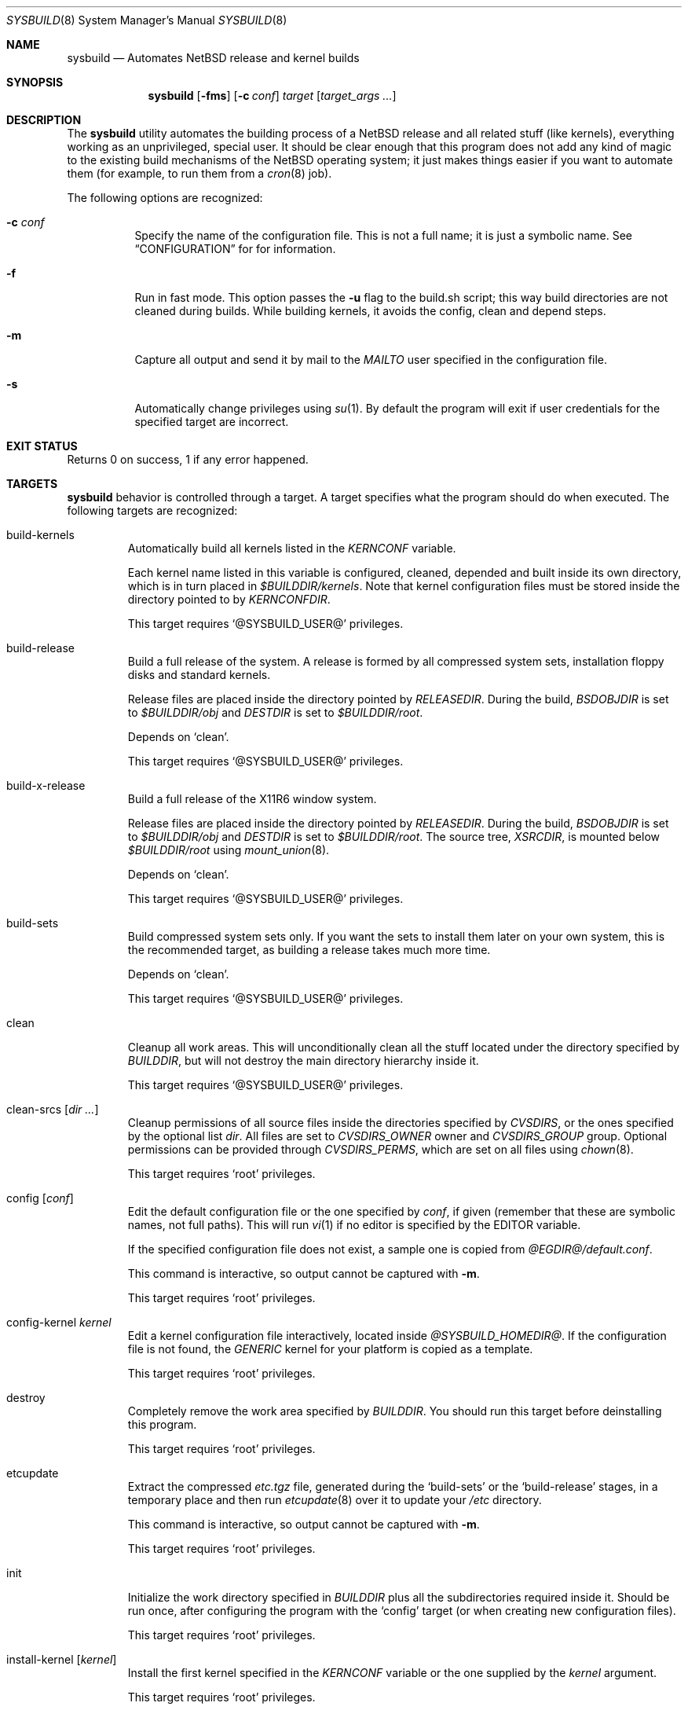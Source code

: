 .\" $NetBSD: sysbuild.8,v 1.7 2003/01/08 17:48:16 wiz Exp $
.\"
.\" sysbuild - Automatic NetBSD system builds
.\" Copyright (c) 2002, Julio Merino <jmmv@netbsd.org>
.\"
.\" Redistribution and use in source and binary forms, with or without
.\" modification, are permitted provided that the following conditions
.\" are met:
.\" 1. Redistributions of source code must retain the above copyright
.\"    notice, this list of conditions and the following disclaimer.
.\" 2. Neither the name of The NetBSD Foundation nor the names of its
.\"    contributors may be used to endorse or promote products derived
.\"    from this software without specific prior written permission.
.\" 3. Neither the name of author nor the names of its contributors may
.\"    be used to endorse or promote products derived from this software
.\"    without specific prior written permission.
.\"
.\" THIS SOFTWARE IS PROVIDED BY THE NETBSD FOUNDATION, INC. AND CONTRIBUTORS
.\" ``AS IS'' AND ANY EXPRESS OR IMPLIED WARRANTIES, INCLUDING, BUT NOT LIMITED
.\" TO, THE IMPLIED WARRANTIES OF MERCHANTABILITY AND FITNESS FOR A PARTICULAR
.\" PURPOSE ARE DISCLAIMED.  IN NO EVENT SHALL THE FOUNDATION OR CONTRIBUTORS
.\" BE LIABLE FOR ANY DIRECT, INDIRECT, INCIDENTAL, SPECIAL, EXEMPLARY, OR
.\" CONSEQUENTIAL DAMAGES (INCLUDING, BUT NOT LIMITED TO, PROCUREMENT OF
.\" SUBSTITUTE GOODS OR SERVICES; LOSS OF USE, DATA, OR PROFITS; OR BUSINESS
.\" INTERRUPTION) HOWEVER CAUSED AND ON ANY THEORY OF LIABILITY, WHETHER IN
.\" CONTRACT, STRICT LIABILITY, OR TORT (INCLUDING NEGLIGENCE OR OTHERWISE)
.\" ARISING IN ANY WAY OUT OF THE USE OF THIS SOFTWARE, EVEN IF ADVISED OF THE
.\" POSSIBILITY OF SUCH DAMAGE.
.\"
.Dd December 18, 2002
.Dt SYSBUILD 8
.Os
.Sh NAME
.Nm sysbuild
.Nd Automates
.Nx
release and kernel builds
.Sh SYNOPSIS
.Nm
.Op Fl fms
.Op Fl c Ar conf
.Ar target
.Op Ar target_args ...
.Sh DESCRIPTION
The
.Nm
utility automates the building process of a
.Nx
release and all related stuff (like kernels), everything working as an
unprivileged, special user.
It should be clear enough that this program does not add any kind of
magic to the existing build mechanisms of the
.Nx
operating system; it just makes things easier if you want to automate
them (for example, to run them from a
.Xr cron 8
job).
.Pp
The following options are recognized:
.Bl -tag -width indent
.It Fl c Ar conf
Specify the name of the configuration file.
This is not a full name; it is just a symbolic name.
See
.Sx CONFIGURATION
for for information.
.It Fl f
Run in fast mode.
This option passes the
.Fl u
flag to the build.sh script; this way build directories are not
cleaned during builds.
While building kernels, it avoids the config, clean and depend
steps.
.It Fl m
Capture all output and send it by mail to the
.Va MAILTO
user specified in the configuration file.
.It Fl s
Automatically change privileges using
.Xr su 1 .
By default the program will
exit if user credentials for the specified target are incorrect.
.El
.Sh EXIT STATUS
Returns 0 on success, 1 if any error happened.
.Sh TARGETS
.Nm
behavior is controlled through a target.
A target specifies what the program should do when executed.
The following targets are recognized:
.Bl -tag -width ident
.It build-kernels
Automatically build all kernels listed in the
.Va KERNCONF
variable.
.Pp
Each kernel name listed in this variable is configured, cleaned,
depended and built inside its own directory, which is in turn placed in
.Pa $BUILDDIR/kernels .
Note that kernel configuration files must be stored inside the
directory pointed to by
.Va KERNCONFDIR .
.Pp
This target requires
.Ql @SYSBUILD_USER@
privileges.
.It build-release
Build a full release of the system.
A release is formed by all compressed system sets, installation floppy
disks and standard kernels.
.Pp
Release files are placed inside the directory pointed by
.Va RELEASEDIR .
During the build,
.Va BSDOBJDIR
is set to
.Pa $BUILDDIR/obj
and
.Va DESTDIR
is set to
.Pa $BUILDDIR/root .
.Pp
Depends on
.Ql clean .
.Pp
This target requires
.Ql @SYSBUILD_USER@
privileges.
.It build-x-release
Build a full release of the X11R6 window system.
.Pp
Release files are placed inside the directory pointed by
.Va RELEASEDIR .
During the build,
.Va BSDOBJDIR
is set to
.Pa $BUILDDIR/obj
and
.Va DESTDIR
is set to
.Pa $BUILDDIR/root .
The source tree,
.Va XSRCDIR ,
is mounted below
.Pa $BUILDDIR/root
using
.Xr mount_union 8 .
.Pp
Depends on
.Ql clean .
.Pp
This target requires
.Ql @SYSBUILD_USER@
privileges.
.It build-sets
Build compressed system sets only.
If you want the sets to install them later on your own system, this is
the recommended target, as building a release takes much more time.
.Pp
Depends on
.Ql clean .
.Pp
This target requires
.Ql @SYSBUILD_USER@
privileges.
.It clean
Cleanup all work areas.
This will unconditionally clean all the stuff located under the
directory specified by
.Va BUILDDIR ,
but will not destroy the main directory hierarchy inside it.
.Pp
This target requires
.Ql @SYSBUILD_USER@
privileges.
.It clean-srcs Op Ar dir ...
Cleanup permissions of all source files inside the directories
specified by
.Va CVSDIRS ,
or the ones specified by the optional list
.Ar dir .
All files are set to
.Va CVSDIRS_OWNER
owner and
.Va CVSDIRS_GROUP
group.
Optional permissions can be provided through
.Va CVSDIRS_PERMS ,
which are set on all files using
.Xr chown 8 .
.Pp
This target requires
.Ql root
privileges.
.It config Op Ar conf
Edit the default configuration file or the one specified by
.Ar conf ,
if given (remember that these are symbolic names, not full paths).
This will run
.Xr vi 1
if no editor is specified by the
.Ev EDITOR
variable.
.Pp
If the specified configuration file does not exist, a sample one is
copied from
.Pa @EGDIR@/default.conf .
.Pp
This command is interactive, so output cannot be captured with
.Fl m .
.Pp
This target requires
.Ql root
privileges.
.It config-kernel Ar kernel
Edit a kernel configuration file interactively, located inside
.Pa @SYSBUILD_HOMEDIR@ .
If the configuration file is not found, the
.Pa GENERIC
kernel for your platform is copied as a template.
.Pp
This target requires
.Ql root
privileges.
.It destroy
Completely remove the work area specified by
.Va BUILDDIR .
You should run this target before deinstalling this program.
.Pp
This target requires
.Ql root
privileges.
.It etcupdate
Extract the compressed
.Pa etc.tgz
file, generated during the
.Ql build-sets
or the
.Ql build-release
stages, in a temporary place and then run
.Xr etcupdate 8
over it to update your
.Pa /etc
directory.
.Pp
This command is interactive, so output cannot be captured with
.Fl m .
.Pp
This target requires
.Ql root
privileges.
.It init
Initialize the work directory specified in
.Va BUILDDIR
plus all the subdirectories required inside it.
Should be run once, after configuring the program with the
.Ql config
target (or when creating new configuration files).
.Pp
This target requires
.Ql root
privileges.
.It install-kernel Op Ar kernel
Install the first kernel specified in the
.Va KERNCONF
variable or the one supplied by the
.Ar kernel
argument.
.Pp
This target requires
.Ql root
privileges.
.It install-sets
Install built system sets, placed inside
.Pa $RELEASEDIR/binary/sets .
Only sets specified in the
.Va SETS
variable are installed.
.Pp
This target requires
.Ql root
privileges.
.It install-x-sets
Install built X11R6 sets, placed inside
.Pa $RELEASEDIR/binary/sets .
Only sets specified in the
.Va XSETS
variable are installed.
.Pp
This target requires
.Ql root
privileges.
.It update-srcs Op Ar dir ...
Use
.Xr cvs 1
to update all source trees specified by
.Va CVSDIRS ,
or the ones specified by the optional
.Ar dir
arguments.
.Pp
This target requires
.Ql @SYSBUILD_USER@
privileges.
.El
.Sh CONFIGURATION
.Nm
supports multiple configuration files.
This is specially useful if you usually need to build different
versions of
.Nx ,
that is, one configuration for each version.
.Pp
Configuration files are directly stored inside
.Pa @SYSBUILD_HOMEDIR@ ,
and have a
.Ql .conf
extension.
The symbolic name of the configuration file (the one used with the
.Ar -c
flag) is formed by the name of the configuration file, without the
path and without the extension.
For example, the default configuration file (used when no other one is
specified) is named
.Pa @SYSBUILD_HOMEDIR@/default.conf ,
but you could use
.Fl c Ar default
to select it.
You should not worry about where these files are stored, as the
.Ql config
target will take care of it.
.Pp
The sample configuration file (copied to all new configurations
created) is well documented and contains some reasonable
defaults.
Even though, a list of all known variables is provided here,
for reference:
.Bl -tag -width indent
.It BUILDDIR
The directory which holds all working stuff (object files, temporary
root, etc.).
You will need lots of space in this directory if you want
to build full releases.
.It CVSDIRS
White-space separated list of directories that are updated using
.Xr cvs 1
when executing the
.Ql update-srcs
target.
.It KEEP_TOOLS
If set to
.Ql yes ,
do not remove tools while running the
.Ql clean
target.
Therefore, the easiest way to really remove them will be with the
.Ql destroy
target.
.It KERNCONF
White-space separated list of kernels that are built with the
.Ql build-kernels
target.
The first one is the kernel that will be installed when running
.Ql install-kernel .
.It KERNCONFDIR
Directory which holds kernel configuration files.
Defaults to
.Pa @SYSBUILD_HOMEDIR@ .
.It MACHINE
Machine name.
It is appended to
.Va RELEASEDIR .
Do not set if you are not building
.Nx Ns -current .
This variable may be used for cross-building in a future.
.It MOUNT_PRECMD
Specifies a command to be called to gain privileges when running
.Xr mount_union 8
and
.Xr umount 8 .
This is not needed if you have
.Va vfs.generic.usermount
set to
.Ql 1
in
.Xr sysctl 8 .
.It RELEASEDIR
Base directory which will hold release files.
.It MAILTO
User who will receive all logs by mail when using the
.Fl m
flag.
.It MAIL_CMDLOG
If set to
.Ql yes ,
mail the entire log of commands to the user specified in
.Va MAILTO
(if using the
.Fl m
flag).
If set to
.Ql no ,
logs are left in
.Pa /tmp .
A summary of the process is always sent, regardless of this variable.
Remember that logs can become very big!
.It SETS
White-space separated list of compressed sets that should be
extracted in the machine while running
.Ql install-sets .
.It SRCDIR
Path to
.Nx
source directory tree, usually
.Pa /usr/src .
.It XSRCDIR
Path to X11R6 source tree, usually
.Pa /usr/xsrc .
.El
.Sh SEE ALSO
.Xr crontab 1 ,
.Xr cvs 1 ,
.Xr mk.conf 5 ,
.Xr cron 8 ,
.Xr etcupdate 8 ,
.Xr mount_union 8 ,
.Xr umount 8 ,
.Pa /usr/src/BUILDING
.Sh CRON JOBS
.Xr cron 8
is our best friend to schedule these CPU tasks.
You can, for example, set a task to build a release while you are
sleeping, another to install it and when you get up you just have to
run the interactive
.Ql etcupdate
target to finish the process.
.Pp
To make this even easier, the
.Ql @SYSBUILD_USER@
comes with a sample crontab file, with several (disabled) entries,
ready to be edited.
You should note that the
.Fl m
flag is a good choice for unattended tasks, because you will get a
report by mail when they finish.
.Pp
To edit it, simply type:
.Pp
.Dl crontab -e -u @SYSBUILD_USER@
.Sh EXAMPLES
To initialize
.Nm
for the first time:
.Pp
.Dl sysbuild config
.Dl sysbuild init
.Pp
Once you have configured it properly, you can execute the following, as
.Ql root ,
to build your kernels and system sets.
Note that the
.Fl s
flag will automatically downgrade privileges.
.Pp
.Dl sysbuild -s build-kernels
.Dl sysbuild -s build-sets
.Pp
And then, as
.Ql root ,
you can install the results:
.Pp
.Dl sysbuild install-kernel
.Dl sysbuild install-sets
.Pp
Or, if you want to update all your source trees:
.Pp
.Dl sysbuild clean-srcs
.Dl sysbuild -s update-srcs
.Pp
The first command should be only required once, the first time you
want to do this task.
.Pp
Note that where we are using the
.Fl s
you could as well become the
.Ql @SYSBUILD_USER@
user using
.Xr su 1
and execute the command from there.
Read
.Sx SECURITY CONSIDERATIONS
for more details on this.
.Sh SECURITY CONSIDERATIONS
The unprivileged user
.Ql @SYSBUILD_USER@
account is disabled by default.
This means that root can access it through
.Xr su 1 ,
but no other user will be able to run
.Nm
properly.
If you want anybody to be able to use it, just set a password for the
account, give it to the user, and tell him to use the
.Fl s
flag.
.Sh NOTES
This program will only work in
.Nx 1.6
and above.
Some targets may work in previous versions, but do not expect it to
work fine.
.Pp
If you are changing some of the default directories in your
.Pa /etc/mk.conf ,
be sure to use the
.Ql ?=
operator instead of
.Ql =
so
.Nm
can override their value.
.Sh AUTHORS
.An Julio Merino Aq jmmv@netbsd.org
.Sh TO DO
There are many other things to do, but are left for future releases.
Here is a small list with some ideas:
.Bl -bullet -width indent
.It
Support building for multiple architectures.
.It
Create our own
.Nm nbmake
wrapper (using
.Nm build.sh )
at the beginning of each build, instead of passing all the
variables when calling the program itself.
.El
